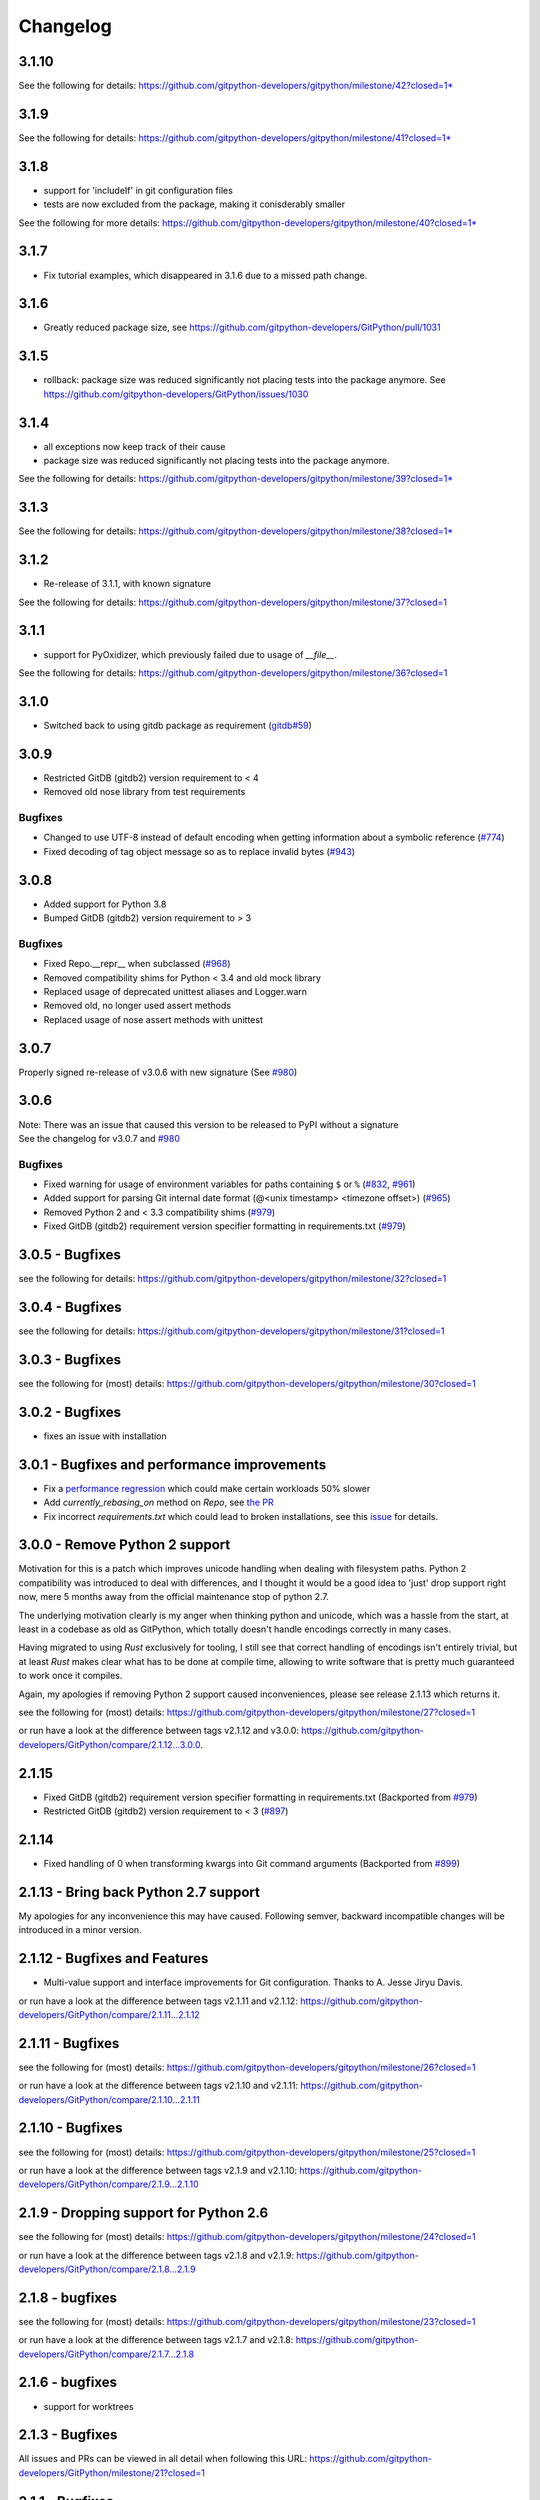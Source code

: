 =========
Changelog
=========

3.1.10
======

See the following for details:
https://github.com/gitpython-developers/gitpython/milestone/42?closed=1* 


3.1.9
=====

See the following for details:
https://github.com/gitpython-developers/gitpython/milestone/41?closed=1* 


3.1.8
=====

* support for 'includeIf' in git configuration files
* tests are now excluded from the package, making it conisderably smaller


See the following for more details:
https://github.com/gitpython-developers/gitpython/milestone/40?closed=1* 


3.1.7
=====

* Fix tutorial examples, which disappeared in 3.1.6 due to a missed path change.

3.1.6
=====

* Greatly reduced package size, see https://github.com/gitpython-developers/GitPython/pull/1031

3.1.5
=====

* rollback: package size was reduced significantly not placing tests into the package anymore.
  See https://github.com/gitpython-developers/GitPython/issues/1030

3.1.4
=====

* all exceptions now keep track of their cause
* package size was reduced significantly not placing tests into the package anymore.

See the following for details:
https://github.com/gitpython-developers/gitpython/milestone/39?closed=1* 

3.1.3
=====

See the following for details:
https://github.com/gitpython-developers/gitpython/milestone/38?closed=1* 

3.1.2
=====

* Re-release of 3.1.1, with known signature

See the following for details:
https://github.com/gitpython-developers/gitpython/milestone/37?closed=1


3.1.1
=====

* support for PyOxidizer, which previously failed due to usage of `__file__`.

See the following for details:
https://github.com/gitpython-developers/gitpython/milestone/36?closed=1


3.1.0
=====

* Switched back to using gitdb package as requirement
  (`gitdb#59 <https://github.com/gitpython-developers/gitdb/issues/59>`_)

3.0.9
=====

* Restricted GitDB (gitdb2) version requirement to < 4
* Removed old nose library from test requirements

Bugfixes
--------

* Changed to use UTF-8 instead of default encoding when getting information about a symbolic reference
  (`#774 <https://github.com/gitpython-developers/GitPython/issues/774>`_)
* Fixed decoding of tag object message so as to replace invalid bytes
  (`#943 <https://github.com/gitpython-developers/GitPython/issues/943>`_)

3.0.8
=====

* Added support for Python 3.8
* Bumped GitDB (gitdb2) version requirement to > 3

Bugfixes
--------

* Fixed Repo.__repr__ when subclassed 
  (`#968 <https://github.com/gitpython-developers/GitPython/pull/968>`_)
* Removed compatibility shims for Python < 3.4 and old mock library
* Replaced usage of deprecated unittest aliases and Logger.warn
* Removed old, no longer used assert methods
* Replaced usage of nose assert methods with unittest

3.0.7
=====

Properly signed re-release of v3.0.6 with new signature
(See `#980 <https://github.com/gitpython-developers/GitPython/issues/980>`_)

3.0.6
=====

| Note: There was an issue that caused this version to be released to PyPI without a signature
| See the changelog for v3.0.7 and `#980 <https://github.com/gitpython-developers/GitPython/issues/980>`_

Bugfixes
--------

* Fixed warning for usage of environment variables for paths containing ``$`` or ``%``
  (`#832 <https://github.com/gitpython-developers/GitPython/issues/832>`_, 
  `#961 <https://github.com/gitpython-developers/GitPython/pull/961>`_)
* Added support for parsing Git internal date format (@<unix timestamp> <timezone offset>)
  (`#965 <https://github.com/gitpython-developers/GitPython/pull/965>`_)
* Removed Python 2 and < 3.3 compatibility shims
  (`#979 <https://github.com/gitpython-developers/GitPython/pull/979>`_)
* Fixed GitDB (gitdb2) requirement version specifier formatting in requirements.txt
  (`#979 <https://github.com/gitpython-developers/GitPython/pull/979>`_)

3.0.5 - Bugfixes
=============================================

see the following for details:
https://github.com/gitpython-developers/gitpython/milestone/32?closed=1

3.0.4 - Bugfixes
=============================================

see the following for details:
https://github.com/gitpython-developers/gitpython/milestone/31?closed=1

3.0.3 - Bugfixes
=============================================

see the following for (most) details:
https://github.com/gitpython-developers/gitpython/milestone/30?closed=1

3.0.2 - Bugfixes
=============================================

* fixes an issue with installation

3.0.1 - Bugfixes and performance improvements
=============================================

* Fix a `performance regression <https://github.com/gitpython-developers/GitPython/issues/906>`__ which could make certain workloads 50% slower
* Add `currently_rebasing_on` method on `Repo`, see `the PR <https://github.com/gitpython-developers/GitPython/pull/903/files#diff-c276fc3c4df38382ec884e59657b869dR1065>`__
* Fix incorrect `requirements.txt` which could lead to broken installations, see this `issue <https://github.com/gitpython-developers/GitPython/issues/908>`__ for details.

3.0.0 - Remove Python 2 support
===============================

Motivation for this is a patch which improves unicode handling when dealing with filesystem paths.
Python 2 compatibility was introduced to deal with differences, and I thought it would be a good idea
to 'just' drop support right now, mere 5 months away from the official maintenance stop of python 2.7.

The underlying motivation clearly is my anger when thinking python and unicode, which was a hassle from the
start, at least in a codebase as old as GitPython, which totally doesn't handle encodings correctly in many cases.

Having migrated to using `Rust` exclusively for tooling, I still see that correct handling of encodings isn't entirely
trivial, but at least `Rust` makes clear what has to be done at compile time, allowing to write software that is pretty
much guaranteed to work once it compiles.

Again, my apologies if removing Python 2 support caused inconveniences, please see release 2.1.13 which returns it.

see the following for (most) details:
https://github.com/gitpython-developers/gitpython/milestone/27?closed=1

or run have a look at the difference between tags v2.1.12 and v3.0.0:
https://github.com/gitpython-developers/GitPython/compare/2.1.12...3.0.0.

2.1.15
======

* Fixed GitDB (gitdb2) requirement version specifier formatting in requirements.txt
  (Backported from `#979 <https://github.com/gitpython-developers/GitPython/pull/979>`_)
* Restricted GitDB (gitdb2) version requirement to < 3
  (`#897 <https://github.com/gitpython-developers/GitPython/issues/897>`_)

2.1.14
======

* Fixed handling of 0 when transforming kwargs into Git command arguments
  (Backported from `#899 <https://github.com/gitpython-developers/GitPython/pull/899>`_)

2.1.13 - Bring back Python 2.7 support
======================================

My apologies for any inconvenience this may have caused. Following semver, backward incompatible changes
will be introduced in a minor version.

2.1.12 - Bugfixes and Features
==============================

* Multi-value support and interface improvements for Git configuration. Thanks to A. Jesse Jiryu Davis.

or run have a look at the difference between tags v2.1.11 and v2.1.12:
https://github.com/gitpython-developers/GitPython/compare/2.1.11...2.1.12

2.1.11 - Bugfixes
=================

see the following for (most) details:
https://github.com/gitpython-developers/gitpython/milestone/26?closed=1

or run have a look at the difference between tags v2.1.10 and v2.1.11:
https://github.com/gitpython-developers/GitPython/compare/2.1.10...2.1.11

2.1.10 - Bugfixes
=================

see the following for (most) details:
https://github.com/gitpython-developers/gitpython/milestone/25?closed=1

or run have a look at the difference between tags v2.1.9 and v2.1.10:
https://github.com/gitpython-developers/GitPython/compare/2.1.9...2.1.10

2.1.9 - Dropping support for Python 2.6
=======================================

see the following for (most) details:
https://github.com/gitpython-developers/gitpython/milestone/24?closed=1

or run have a look at the difference between tags v2.1.8 and v2.1.9:
https://github.com/gitpython-developers/GitPython/compare/2.1.8...2.1.9


2.1.8 - bugfixes
====================================

see the following for (most) details:
https://github.com/gitpython-developers/gitpython/milestone/23?closed=1

or run have a look at the difference between tags v2.1.7 and v2.1.8:
https://github.com/gitpython-developers/GitPython/compare/2.1.7...2.1.8

2.1.6 - bugfixes
====================================

* support for worktrees

2.1.3 - Bugfixes
====================================

All issues and PRs can be viewed in all detail when following this URL:
https://github.com/gitpython-developers/GitPython/milestone/21?closed=1


2.1.1 - Bugfixes
====================================

All issues and PRs can be viewed in all detail when following this URL:
https://github.com/gitpython-developers/GitPython/issues?q=is%3Aclosed+milestone%3A%22v2.1.1+-+Bugfixes%22


2.1.0 - Much better windows support!
====================================

Special thanks to @ankostis, who made this release possible (nearly) single-handedly.
GitPython is run by its users, and their PRs make all the difference, they keep
GitPython relevant. Thank you all so much for contributing !

Notable fixes
-------------

* The `GIT_DIR` environment variable does not override the `path` argument when
  initializing a `Repo` object anymore. However, if said `path` unset, `GIT_DIR`
  will be used to fill the void.
  
All issues and PRs can be viewed in all detail when following this URL:
https://github.com/gitpython-developers/GitPython/issues?q=is%3Aclosed+milestone%3A%22v2.1.0+-+proper+windows+support%22


2.0.9 - Bugfixes
=============================

* `tag.commit` will now resolve commits deeply.
* `Repo` objects can now be pickled, which helps with multi-processing.
* `Head.checkout()` now deals with detached heads, which is when it will return
  the `HEAD` reference instead.

* `DiffIndex.iter_change_type(...)` produces better results when diffing

2.0.8 - Features and Bugfixes
=============================

* `DiffIndex.iter_change_type(...)` produces better results when diffing
  an index against the working tree.
* `Repo().is_dirty(...)` now supports the `path` parameter, to specify a single
  path by which to filter the output. Similar to `git status <path>`
* Symbolic refs created by this library will now be written with a newline
  character, which was previously missing.
* `blame()` now properly preserves multi-line commit messages.
* No longer corrupt ref-logs by writing multi-line comments into them.

2.0.7 - New Features
====================

* `IndexFile.commit(...,skip_hooks=False)` added. This parameter emulates the 
   behaviour of `--no-verify` on the command-line.

2.0.6 - Fixes and Features
==========================

* Fix: remote output parser now correctly matches refs with non-ASCII
  chars in them
* API: Diffs now have `a_rawpath`, `b_rawpath`, `raw_rename_from`,
  `raw_rename_to` properties, which are the raw-bytes equivalents of their
  unicode path counterparts.
* Fix: TypeError about passing keyword argument to string decode() on
  Python 2.6.
* Feature: `setUrl API on Remotes <https://github.com/gitpython-developers/GitPython/pull/446#issuecomment-224670539>`__

2.0.5 - Fixes
=============

* Fix: parser of fetch info lines choked on some legitimate lines

2.0.4 - Fixes
=============

* Fix: parser of commit object data is now robust against cases where
  commit object contains invalid bytes.  The invalid characters are now
  replaced rather than choked on.
* Fix: non-ASCII paths are now properly decoded and returned in
  ``.diff()`` output
* Fix: `RemoteProgress` will now strip the ', ' prefix or suffix from messages.
* API: Remote.[fetch|push|pull](...) methods now allow the ``progress`` argument to
  be a callable. This saves you from creating a custom type with usually just one
  implemented method.

2.0.3 - Fixes
=============

* Fix: bug in ``git-blame --incremental`` output parser that broken when
  commit messages contained ``\r`` characters
* Fix: progress handler exceptions are not caught anymore, which would usually just hide bugs
  previously.
* Fix: The `Git.execute` method will now redirect `stdout` to `devnull` if `with_stdout` is false, 
  which is the intended behaviour based on the parameter's documentation.

2.0.2 - Fixes
=============

* Fix: source package does not include \*.pyc files
* Fix: source package does include doc sources

2.0.1 - Fixes
=============

* Fix: remote output parser now correctly matches refs with "@" in them

2.0.0 - Features
================

Please note that due to breaking changes, we have to increase the major version.

* **IMPORTANT**: This release drops support for python 2.6, which is
  officially deprecated by the python maintainers.
* **CRITICAL**: `Diff` objects created with patch output will now not carry
  the --- and +++ header lines anymore.  All diffs now start with the
  @@ header line directly.  Users that rely on the old behaviour can now
  (reliably) read this information from the a_path and b_path properties
  without having to parse these lines manually.
* `Commit` now has extra properties `authored_datetime` and
  `committer_datetime` (to get Python datetime instances rather than
  timestamps)
* `Commit.diff()` now supports diffing the root commit via
  `Commit.diff(NULL_TREE)`.
* `Repo.blame()` now respects `incremental=True`, supporting incremental
  blames.  Incremental blames are slightly faster since they don't include
  the file's contents in them.
* Fix: `Diff` objects created with patch output will now have their
  `a_path` and `b_path` properties parsed out correctly.  Previously, some
  values may have been populated incorrectly when a file was added or
  deleted.
* Fix: diff parsing issues with paths that contain "unsafe" chars, like
  spaces, tabs, backslashes, etc.

1.0.2 - Fixes
=============

* IMPORTANT: Changed default object database of `Repo` objects to `GitCmdObjectDB`. The pure-python implementation
  used previously usually fails to release its resources (i.e. file handles), which can lead to problems when working
  with large repositories.
* CRITICAL: fixed incorrect `Commit` object serialization when authored or commit date had timezones which were not
  divisiblej by 3600 seconds. This would happen if the timezone was something like `+0530` for instance.
* A list of all additional fixes can be found `on GitHub <https://github.com/gitpython-developers/GitPython/issues?q=milestone%3A%22v1.0.2+-+Fixes%22+is%3Aclosed>`__
* CRITICAL: `Tree.cache` was removed without replacement. It is technically impossible to change individual trees and expect their serialization results to be consistent with what *git* expects. Instead, use the `IndexFile` facilities to adjust the content of the staging area, and write it out to the respective tree objects using `IndexFile.write_tree()` instead.

1.0.1 - Fixes
=============

* A list of all issues can be found `on GitHub <https://github.com/gitpython-developers/GitPython/issues?q=milestone%3A%22v1.0.1+-+Fixes%22+is%3Aclosed>`__

1.0.0 - Notes
=============

This version is equivalent to v0.3.7, but finally acknowledges that GitPython is stable and production ready.

It follows the `semantic version scheme <http://semver.org>`_, and thus will not break its existing API unless it goes 2.0.

0.3.7 - Fixes
=============
* `IndexFile.add()` will now write the index without any extension data by default. However, you may override this behaviour with the new `write_extension_data` keyword argument.

  - Renamed `ignore_tree_extension_data` keyword argument in `IndexFile.write(...)` to `ignore_extension_data`
* If the git command executed during `Remote.push(...)|fetch(...)` returns with an non-zero exit code and GitPython didn't
  obtain any head-information, the corresponding `GitCommandError` will be raised. This may break previous code which expected
  these operations to never raise. However, that behavious is undesirable as it would effectively hide the fact that there
  was an error. See `this issue <https://github.com/gitpython-developers/GitPython/issues/271>`__ for more information.

* If the git executable can't be found in the PATH or at the path provided by `GIT_PYTHON_GIT_EXECUTABLE`, this is made
  obvious by throwing `GitCommandNotFound`, both on unix and on windows.

  - Those who support **GUI on windows** will now have to set `git.Git.USE_SHELL = True` to get the previous behaviour.

* A list of all issues can be found `on GitHub <https://github.com/gitpython-developers/GitPython/issues?q=milestone%3A%22v0.3.7+-+Fixes%22+is%3Aclosed>`__


0.3.6 - Features
================
* **DOCS**

  * special members like `__init__` are now listed in the API documentation
  * tutorial section was revised entirely, more advanced examples were added.

* **POSSIBLY BREAKING CHANGES**

  * As `rev_parse` will now throw `BadName` as well as `BadObject`, client code will have to catch both exception types.
  * Repo.working_tree_dir now returns None if it is bare. Previously it raised AssertionError.
  * IndexFile.add() previously raised AssertionError when paths where used with bare repository, now it raises InvalidGitRepositoryError

* Added `Repo.merge_base()` implementation. See the `respective issue on GitHub <https://github.com/gitpython-developers/GitPython/issues/169>`__
* `[include]` sections in git configuration files are now respected
* Added `GitConfigParser.rename_section()`
* Added `Submodule.rename()`
* A list of all issues can be found `on GitHub <https://github.com/gitpython-developers/GitPython/issues?q=milestone%3A%22v0.3.6+-+Features%22+>`__

0.3.5 - Bugfixes
================
* push/pull/fetch operations will not block anymore
* diff() can now properly detect renames, both in patch and raw format. Previously it only worked when create_patch was True.
* repo.odb.update_cache() is now called automatically after fetch and pull operations. In case you did that in your own code, you might want to remove your line to prevent a double-update that causes unnecessary IO.
* `Repo(path)` will not automatically search upstream anymore and find any git directory on its way up. If you need that behaviour, you can turn it back on using the new `search_parent_directories=True` flag when constructing a `Repo` object.
* IndexFile.commit() now runs the `pre-commit` and `post-commit` hooks. Verified to be working on posix systems only.
* A list of all fixed issues can be found here: https://github.com/gitpython-developers/GitPython/issues?q=milestone%3A%22v0.3.5+-+bugfixes%22+

0.3.4 - Python 3 Support
========================
* Internally, hexadecimal SHA1 are treated as ascii encoded strings. Binary SHA1 are treated as bytes.
* Id attribute of Commit objects is now `hexsha`, instead of `binsha`. The latter makes no sense in python 3 and I see no application of it anyway besides its artificial usage in test cases.
* **IMPORTANT**: If you were using the config_writer(), you implicitly relied on __del__ to work as expected to flush changes. To be sure changes are flushed under PY3, you will have to call the new `release()` method to trigger a flush. For some reason, __del__ is not called necessarily anymore when a symbol goes out of scope.
* The `Tree` now has a `.join('name')` method which is equivalent to `tree / 'name'`

0.3.3
=====
* When fetching, pulling or pushing, and an error occurs, it will not be reported on stdout anymore. However, if there is a fatal error, it will still result in a GitCommandError to be thrown. This goes hand in hand with improved fetch result parsing.
* Code Cleanup (in preparation for python 3 support)

  * Applied autopep8 and cleaned up code
  * Using python logging module instead of print statements to signal certain kinds of errors

0.3.2.1
=======
* `Fix for #207 <https://github.com/gitpython-developers/GitPython/issues/207>`_

0.3.2
=====

* Release of most recent version as non-RC build, just to allow pip to install the latest version right away.
* Have a look at the milestones (https://github.com/gitpython-developers/GitPython/milestones) to see what's next.

0.3.2 RC1
=========
* **git** command wrapper

 * Added ``version_info`` property which returns a tuple of integers representing the installed git version.

 * Added GIT_PYTHON_GIT_EXECUTABLE environment variable, which can be used to set the desired git executable to be used. despite of what would be found in the path.

* **Blob** Type

 * Added mode constants to ease the manual creation of blobs

* **IterableList**

 * Added __contains__ and __delitem__ methods

* **More Changes**

 * Configuration file parsing is more robust. It should now be able to handle everything that the git command can parse as well.
 * The progress parsing was updated to support git 1.7.0.3 and newer. Previously progress was not enabled for the git command or only worked with ssh in case of older git versions.
 * Parsing of tags was improved. Previously some parts of the name could not be parsed properly.
 * The rev-parse pure python implementation now handles branches correctly if they look like hexadecimal sha's.
 * GIT_PYTHON_TRACE is now set on class level of the Git type, previously it was a module level global variable.
 * GIT_PYTHON_GIT_EXECUTABLE is a class level variable as well.


0.3.1 Beta 2
============
* Added **reflog support** ( reading and writing )

 * New types: ``RefLog`` and ``RefLogEntry``
 * Reflog is maintained automatically when creating references and deleting them
 * Non-intrusive changes to ``SymbolicReference``, these don't require your code to change. They allow to append messages to the reflog.

     * ``abspath`` property added, similar to ``abspath`` of Object instances
     * ``log()`` method added
     * ``log_append(...)`` method added
     * ``set_reference(...)`` method added (reflog support)
     * ``set_commit(...)`` method added (reflog support)
     * ``set_object(...)`` method added (reflog support)

 * **Intrusive Changes** to ``Head`` type

  * ``create(...)`` method now supports the reflog, but will not raise ``GitCommandError`` anymore as it is a pure python implementation now. Instead, it raises ``OSError``.

 * **Intrusive Changes** to ``Repo`` type

  * ``create_head(...)`` method does not support kwargs anymore, instead it supports a logmsg parameter

* Repo.rev_parse now supports the [ref]@{n} syntax, where *n* is the number of steps to look into the reference's past

* **BugFixes**

    * Removed incorrect ORIG_HEAD handling

* **Flattened directory** structure to make development more convenient.

 * .. note:: This alters the way projects using git-python as a submodule have to adjust their sys.path to be able to import git-python successfully.
 * Misc smaller changes and bugfixes

0.3.1 Beta 1
============
* Full Submodule-Support
* Added unicode support for author names. Commit.author.name is now unicode instead of string.
* Head Type changes

 * config_reader() & config_writer() methods added for access to head specific options.
 * tracking_branch() & set_tracking_branch() methods added for easy configuration of tracking branches.


0.3.0 Beta 2
============
* Added python 2.4 support

0.3.0 Beta 1
============
Renamed Modules
---------------
* For consistency with naming conventions used in sub-modules like gitdb, the following modules have been renamed

  * git.utils -> git.util
  * git.errors -> git.exc
  * git.objects.utils -> git.objects.util

General
-------
* Object instances, and everything derived from it, now use binary sha's internally. The 'sha' member was removed, in favor of the 'binsha' member. An 'hexsha' property is available for convenient conversions. They may only be initialized using their binary shas, reference names or revision specs are not allowed anymore.
* IndexEntry instances contained in IndexFile.entries now use binary sha's. Use the .hexsha property to obtain the hexadecimal version. The .sha property was removed to make the use of the respective sha more explicit.
* If objects are instantiated explicitly, a binary sha is required to identify the object, where previously any rev-spec could be used. The ref-spec compatible version still exists as Object.new or Repo.commit|Repo.tree respectively.
* The .data attribute was removed from the Object type, to obtain plain data, use the data_stream property instead.
* ConcurrentWriteOperation was removed, and replaced by LockedFD
* IndexFile.get_entries_key was renamed to entry_key
* IndexFile.write_tree: removed missing_ok keyword, its always True now. Instead of raising GitCommandError it raises UnmergedEntriesError. This is required as the pure-python implementation doesn't support the missing_ok keyword yet.
* diff.Diff.null_hex_sha renamed to NULL_HEX_SHA, to be conforming with the naming in the Object base class


0.2 Beta 2
===========
 * Commit objects now carry the 'encoding' information of their message. It wasn't parsed previously, and defaults to UTF-8
 * Commit.create_from_tree now uses a pure-python implementation, mimicking git-commit-tree

0.2
=====
General
-------
* file mode in Tree, Blob and Diff objects now is an int compatible to definitions
  in the stat module, allowing you to query whether individual user, group and other
  read, write and execute bits are set.
* Adjusted class hierarchy to generally allow comparison and hash for Objects and Refs
* Improved Tag object which now is a Ref that may contain a tag object with additional
  Information
* id_abbrev method has been removed as it could not assure the returned short SHA's
  where unique
* removed basename method from Objects with path's as it replicated features of os.path
* from_string and list_from_string methods are now private and were renamed to
  _from_string  and _list_from_string respectively. As part of the private API, they
  may change without prior notice.
* Renamed all find_all methods to list_items - this method is part of the Iterable interface
  that also provides a more efficients and more responsive iter_items method
* All dates, like authored_date and committer_date, are stored as seconds since epoch
  to consume less memory - they can be converted using time.gmtime in a more suitable
  presentation format if needed.
* Named method parameters changed on a wide scale to unify their use. Now git specific
  terms are used everywhere, such as "Reference" ( ref ) and "Revision" ( rev ).
  Previously multiple terms where used making it harder to know which type was allowed
  or not.
* Unified diff interface to allow easy diffing between trees, trees and index, trees
  and working tree, index and working tree, trees and index. This closely follows
  the git-diff capabilities.
* Git.execute does not take the with_raw_output option anymore. It was not used
  by anyone within the project and False by default.


Item Iteration
--------------
* Previously one would return and process multiple items as list only which can
  hurt performance and memory consumption and reduce response times.
  iter_items method provide an iterator that will return items on demand as parsed
  from a stream. This way any amount of objects can be handled.
* list_items method returns IterableList allowing to access list members by name

objects Package
----------------
* blob, tree, tag and commit module have been moved to new objects package. This should
  not affect you though unless you explicitly imported individual objects. If you just
  used the git package, names did not change.

Blob
----
* former 'name' member renamed to path as it suits the actual data better

GitCommand
-----------
* git.subcommand call scheme now prunes out None from the argument list, allowing
  to be called more comfortably as None can never be a valid to the git command
  if converted to a string.
* Renamed 'git_dir' attribute to 'working_dir' which is exactly how it is used

Commit
------
* 'count' method is not an instance method to increase its ease of use
* 'name_rev' property returns a nice name for the commit's sha

Config
------
* The git configuration can now be read and manipulated directly from within python
  using the GitConfigParser
* Repo.config_reader() returns a read-only parser
* Repo.config_writer() returns a read-write parser

Diff
----
* Members a a_commit and b_commit renamed to a_blob and b_blob - they are populated
  with Blob objects if possible
* Members a_path and b_path removed as this information is kept in the blobs
* Diffs are now returned as DiffIndex allowing to more quickly find the kind of
  diffs you are interested in

Diffing
-------
* Commit and Tree objects now support diffing natively with a common interface to
  compare against other Commits or Trees, against the working tree or against the index.

Index
-----
* A new Index class allows to read and write index files directly, and to perform
  simple two and three way merges based on an arbitrary index.

References
------------
* References are object that point to a Commit
* SymbolicReference are a pointer to a Reference Object, which itself points to a specific
  Commit
* They will dynamically retrieve their object at the time of query to assure the information
  is actual. Recently objects would be cached, hence ref object not be safely kept
  persistent.

Repo
----
* Moved blame method from Blob to repo as it appeared to belong there much more.
* active_branch method now returns a Head object instead of a string with the name
  of the active branch.
* tree method now requires a Ref instance as input and defaults to the active_branch
  instead of master
* is_dirty now takes additional arguments allowing fine-grained control about what is
  considered dirty
* Removed the following methods:

  - 'log' method as it as effectively the same as the 'commits' method
  - 'commits_since' as it is just a flag given to rev-list in Commit.iter_items
  - 'commit_count' as it was just a redirection to the respective commit method
  - 'commits_between', replaced by a note on the iter_commits method as it can achieve the same thing
  - 'commit_delta_from' as it was a very special case by comparing two different repjrelated repositories, i.e. clones, git-rev-list would be sufficient to find commits that would need to be transferred for example.
  - 'create' method which equals the 'init' method's functionality
  - 'diff' - it returned a mere string which still had to be parsed
  - 'commit_diff' - moved to Commit, Tree and Diff types respectively

* Renamed the following methods:

  - commits to iter_commits to improve the performance, adjusted signature
  - init_bare to init, implying less about the options to be used
  - fork_bare to clone, as it was to represent general clone functionality, but implied
    a bare clone to be more versatile
  - archive_tar_gz and archive_tar and replaced by archive method with different signature

* 'commits' method has no max-count of returned commits anymore, it now behaves  like git-rev-list
* The following methods and properties were added

  - 'untracked_files' property, returning all currently untracked files
  - 'head', creates a head object
  - 'tag', creates a tag object
  - 'iter_trees' method
  - 'config_reader' method
  - 'config_writer' method
  - 'bare' property, previously it was a simple attribute that could be written

* Renamed the following attributes

  - 'path' is now 'git_dir'
  - 'wd' is now 'working_dir'

* Added attribute

  - 'working_tree_dir' which may be None in case of bare repositories

Remote
------
* Added Remote object allowing easy access to remotes
* Repo.remotes lists all remotes
* Repo.remote returns a remote of the specified name if it exists

Test Framework
--------------
* Added support for common TestCase base class that provides additional functionality
  to receive repositories tests can also write to. This way, more aspects can be
  tested under real-world ( un-mocked ) conditions.

Tree
----
* former 'name' member renamed to path as it suits the actual data better
* added traverse method allowing to recursively traverse tree items
* deleted blob method
* added blobs and trees properties allowing to query the respective items in the
  tree
* now mimics behaviour of a read-only list instead of a dict to maintain order.
* content_from_string method is now private and not part of the public API anymore


0.1.6
=====

General
-------
* Added in Sphinx documentation.

* Removed ambiguity between paths and treeishs. When calling commands that
  accept treeish and path arguments and there is a path with the same name as
  a treeish git cowardly refuses to pick one and asks for the command to use
  the unambiguous syntax where '--' separates the treeish from the paths.

* ``Repo.commits``, ``Repo.commits_between``, ``Repo.commits_since``,
  ``Repo.commit_count``, ``Repo.commit``, ``Commit.count`` and
  ``Commit.find_all`` all now optionally take a path argument which
  constrains the lookup by path.  This changes the order of the positional
  arguments in ``Repo.commits`` and ``Repo.commits_since``.

Commit
------
* ``Commit.message`` now contains the full commit message (rather than just
  the first line) and a new property ``Commit.summary`` contains the first
  line of the commit message.

* Fixed a failure when trying to lookup the stats of a parentless commit from
  a bare repo.

Diff
----
* The diff parser is now far faster and also addresses a bug where
  sometimes b_mode was not set.

* Added support for parsing rename info to the diff parser. Addition of new
  properties ``Diff.renamed``, ``Diff.rename_from``, and ``Diff.rename_to``.

Head
----
* Corrected problem where branches was only returning the last path component
  instead of the entire path component following refs/heads/.

Repo
----
* Modified the gzip archive creation to use the python gzip module.

* Corrected ``commits_between`` always returning None instead of the reversed
  list.


0.1.5
=====

General
-------
* upgraded to Mock 0.4 dependency.

* Replace GitPython with git in repr() outputs.

* Fixed packaging issue caused by ez_setup.py.

Blob
----
* No longer strip newlines from Blob data.

Commit
------
* Corrected problem with git-rev-list --bisect-all. See
  http://groups.google.com/group/git-python/browse_thread/thread/aed1d5c4b31d5027

Repo
----
* Corrected problems with creating bare repositories.

* Repo.tree no longer accepts a path argument. Use:

    >>> dict(k, o for k, o in tree.items() if k in paths)

* Made daemon export a property of Repo. Now you can do this:

    >>> exported = repo.daemon_export
    >>> repo.daemon_export = True

* Allows modifying the project description. Do this:

    >>> repo.description = "Foo Bar"
    >>> repo.description
    'Foo Bar'

* Added a read-only property Repo.is_dirty which reflects the status of the
  working directory.

* Added a read-only Repo.active_branch property which returns the name of the
  currently active branch.


Tree
----
* Switched to using a dictionary for Tree contents since you will usually want
  to access them by name and order is unimportant.

* Implemented a dictionary protocol for Tree objects. The following:

    child = tree.contents['grit']

  becomes:

    child = tree['grit']

* Made Tree.content_from_string a static method.

0.1.4.1
=======

* removed ``method_missing`` stuff and replaced with a ``__getattr__``
  override in ``Git``.

0.1.4
=====

* renamed ``git_python`` to ``git``. Be sure to delete all pyc files before
  testing.

Commit
------
* Fixed problem with commit stats not working under all conditions.

Git
---
* Renamed module to cmd.

* Removed shell escaping completely.

* Added support for ``stderr``, ``stdin``, and ``with_status``.

* ``git_dir`` is now optional in the constructor for ``git.Git``.  Git now
  falls back to ``os.getcwd()`` when git_dir is not specified.

* add a ``with_exceptions`` keyword argument to git commands.
  ``GitCommandError`` is raised when the exit status is non-zero.

* add support for a ``GIT_PYTHON_TRACE`` environment variable.
  ``GIT_PYTHON_TRACE`` allows us to debug GitPython's usage of git through
  the use of an environment variable.

Tree
----
* Fixed up problem where ``name`` doesn't exist on root of tree.

Repo
----
* Corrected problem with creating bare repo.  Added ``Repo.create`` alias.

0.1.2
=====

Tree
----
* Corrected problem with ``Tree.__div__`` not working with zero length files.
  Removed ``__len__`` override and replaced with size instead. Also made size
  cache properly. This is a breaking change.

0.1.1
=====
Fixed up some urls because I'm a moron

0.1.0
=====
initial release
